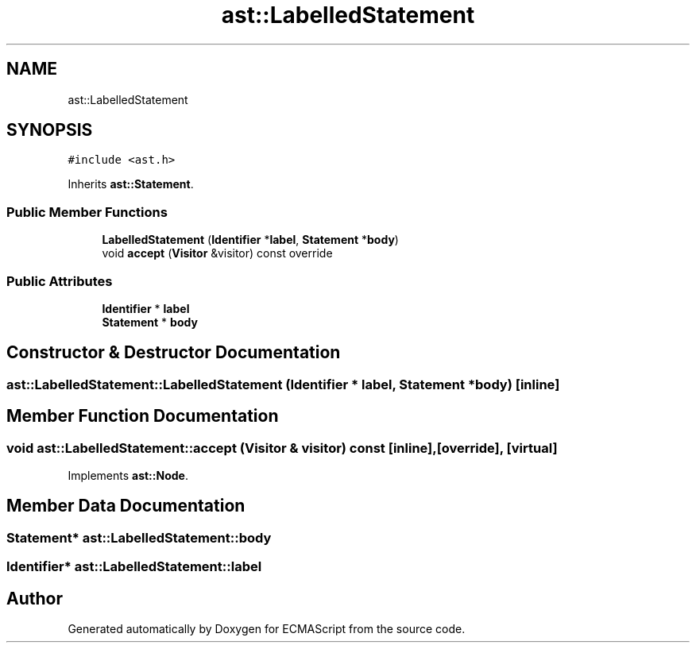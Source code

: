 .TH "ast::LabelledStatement" 3 "Sun Apr 30 2017" "ECMAScript" \" -*- nroff -*-
.ad l
.nh
.SH NAME
ast::LabelledStatement
.SH SYNOPSIS
.br
.PP
.PP
\fC#include <ast\&.h>\fP
.PP
Inherits \fBast::Statement\fP\&.
.SS "Public Member Functions"

.in +1c
.ti -1c
.RI "\fBLabelledStatement\fP (\fBIdentifier\fP *\fBlabel\fP, \fBStatement\fP *\fBbody\fP)"
.br
.ti -1c
.RI "void \fBaccept\fP (\fBVisitor\fP &visitor) const override"
.br
.in -1c
.SS "Public Attributes"

.in +1c
.ti -1c
.RI "\fBIdentifier\fP * \fBlabel\fP"
.br
.ti -1c
.RI "\fBStatement\fP * \fBbody\fP"
.br
.in -1c
.SH "Constructor & Destructor Documentation"
.PP 
.SS "ast::LabelledStatement::LabelledStatement (\fBIdentifier\fP * label, \fBStatement\fP * body)\fC [inline]\fP"

.SH "Member Function Documentation"
.PP 
.SS "void ast::LabelledStatement::accept (\fBVisitor\fP & visitor) const\fC [inline]\fP, \fC [override]\fP, \fC [virtual]\fP"

.PP
Implements \fBast::Node\fP\&.
.SH "Member Data Documentation"
.PP 
.SS "\fBStatement\fP* ast::LabelledStatement::body"

.SS "\fBIdentifier\fP* ast::LabelledStatement::label"


.SH "Author"
.PP 
Generated automatically by Doxygen for ECMAScript from the source code\&.

